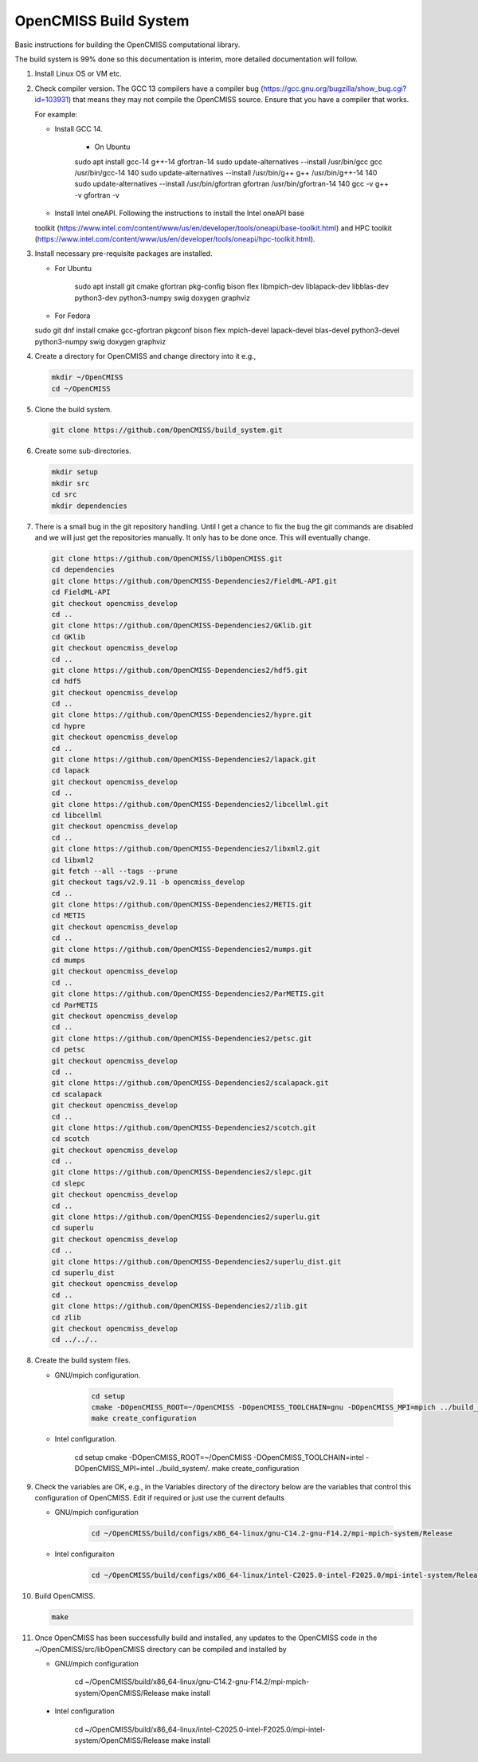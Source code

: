 OpenCMISS Build System
======================

Basic instructions for building the OpenCMISS computational library.

The build system is 99% done so this documentation is interim, more detailed documentation will follow.

#. Install Linux OS or VM etc.

#. Check compiler version. The GCC 13 compilers have a compiler bug (https://gcc.gnu.org/bugzilla/show_bug.cgi?id=103931)
   that means they may not compile the OpenCMISS source. Ensure that you have a compiler that works.

   For example:
   
   * Install GCC 14.

      * On Ubuntu

      .. code-block:: bash

      sudo apt install gcc-14 g++-14 gfortran-14
      sudo update-alternatives --install /usr/bin/gcc gcc /usr/bin/gcc-14 140 
      sudo update-alternatives --install /usr/bin/g++ g++ /usr/bin/g++-14 140 
      sudo update-alternatives --install /usr/bin/gfortran gfortran /usr/bin/gfortran-14 140
      gcc -v
      g++ -v
      gfortran -v


   * Install Intel oneAPI. Following the instructions to install the Intel oneAPI base 
   toolkit (https://www.intel.com/content/www/us/en/developer/tools/oneapi/base-toolkit.html) and 
   HPC toolkit (https://www.intel.com/content/www/us/en/developer/tools/oneapi/hpc-toolkit.html).



#. Install necessary pre-requisite packages are installed.

   * For Ubuntu

      .. code-block:: bash
                  
      sudo apt install git cmake gfortran pkg-config bison flex libmpich-dev liblapack-dev libblas-dev python3-dev python3-numpy swig doxygen graphviz


   * For Fedora

   .. code-block:: bash
                  
   sudo git dnf install cmake gcc-gfortran pkgconf bison flex mpich-devel lapack-devel blas-devel python3-devel python3-numpy swig doxygen graphviz


#. Create a directory for OpenCMISS and change directory into it e.g.,

   .. code-block:: bash
         
      mkdir ~/OpenCMISS
      cd ~/OpenCMISS


#. Clone the build system.

   .. code-block:: bash
         
      git clone https://github.com/OpenCMISS/build_system.git


#. Create some sub-directories.

   .. code-block:: bash
         
      mkdir setup
      mkdir src
      cd src
      mkdir dependencies


#. There is a small bug in the git repository handling. Until I get a chance to fix the bug the git commands are disabled
   and we will just get the repositories manually. It only has to be done once. This will eventually change.
   
   .. code-block:: bash
         
      git clone https://github.com/OpenCMISS/libOpenCMISS.git
      cd dependencies
      git clone https://github.com/OpenCMISS-Dependencies2/FieldML-API.git
      cd FieldML-API
      git checkout opencmiss_develop
      cd ..
      git clone https://github.com/OpenCMISS-Dependencies2/GKlib.git
      cd GKlib
      git checkout opencmiss_develop
      cd ..
      git clone https://github.com/OpenCMISS-Dependencies2/hdf5.git
      cd hdf5
      git checkout opencmiss_develop
      cd ..
      git clone https://github.com/OpenCMISS-Dependencies2/hypre.git
      cd hypre
      git checkout opencmiss_develop
      cd ..
      git clone https://github.com/OpenCMISS-Dependencies2/lapack.git
      cd lapack
      git checkout opencmiss_develop
      cd ..
      git clone https://github.com/OpenCMISS-Dependencies2/libcellml.git
      cd libcellml
      git checkout opencmiss_develop
      cd ..
      git clone https://github.com/OpenCMISS-Dependencies2/libxml2.git
      cd libxml2
      git fetch --all --tags --prune
      git checkout tags/v2.9.11 -b opencmiss_develop
      cd ..
      git clone https://github.com/OpenCMISS-Dependencies2/METIS.git
      cd METIS
      git checkout opencmiss_develop
      cd ..
      git clone https://github.com/OpenCMISS-Dependencies2/mumps.git
      cd mumps
      git checkout opencmiss_develop
      cd ..
      git clone https://github.com/OpenCMISS-Dependencies2/ParMETIS.git
      cd ParMETIS
      git checkout opencmiss_develop
      cd ..
      git clone https://github.com/OpenCMISS-Dependencies2/petsc.git
      cd petsc
      git checkout opencmiss_develop
      cd ..
      git clone https://github.com/OpenCMISS-Dependencies2/scalapack.git
      cd scalapack
      git checkout opencmiss_develop
      cd ..
      git clone https://github.com/OpenCMISS-Dependencies2/scotch.git
      cd scotch
      git checkout opencmiss_develop
      cd ..
      git clone https://github.com/OpenCMISS-Dependencies2/slepc.git
      cd slepc
      git checkout opencmiss_develop
      cd ..
      git clone https://github.com/OpenCMISS-Dependencies2/superlu.git
      cd superlu
      git checkout opencmiss_develop
      cd ..
      git clone https://github.com/OpenCMISS-Dependencies2/superlu_dist.git
      cd superlu_dist
      git checkout opencmiss_develop
      cd ..
      git clone https://github.com/OpenCMISS-Dependencies2/zlib.git
      cd zlib
      git checkout opencmiss_develop
      cd ../../..


#. Create the build system files.

   * GNU/mpich configuration.

      .. code-block:: bash
            
         cd setup
         cmake -DOpenCMISS_ROOT=~/OpenCMISS -DOpenCMISS_TOOLCHAIN=gnu -DOpenCMISS_MPI=mpich ../build_system/.
         make create_configuration

   * Intel configuration.

         .. code-block:: bash
            
         cd setup
         cmake -DOpenCMISS_ROOT=~/OpenCMISS -DOpenCMISS_TOOLCHAIN=intel -DOpenCMISS_MPI=intel ../build_system/.
         make create_configuration

#. Check the variables are OK, e.g., in the Variables directory of the directory below are the variables that control this configuration of OpenCMISS. Edit if required or just use the current defaults


   * GNU/mpich configuration

      .. code-block:: bash
            
         cd ~/OpenCMISS/build/configs/x86_64-linux/gnu-C14.2-gnu-F14.2/mpi-mpich-system/Release

   * Intel configuraiton

      .. code-block:: bash
            
         cd ~/OpenCMISS/build/configs/x86_64-linux/intel-C2025.0-intel-F2025.0/mpi-intel-system/Release


#. Build OpenCMISS.

   .. code-block:: bash

      make

#. Once OpenCMISS has been successfully build and installed, any updates to the OpenCMISS code in the ~/OpenCMISS/src/libOpenCMISS directory can be compiled and installed by 

   * GNU/mpich configuration

         .. code-block:: bash

         cd ~/OpenCMISS/build/x86_64-linux/gnu-C14.2-gnu-F14.2/mpi-mpich-system/OpenCMISS/Release
         make install

  * Intel configuration

         .. code-block:: bash

         cd ~/OpenCMISS/build/x86_64-linux/intel-C2025.0-intel-F2025.0/mpi-intel-system/OpenCMISS/Release
         make install

   
   
